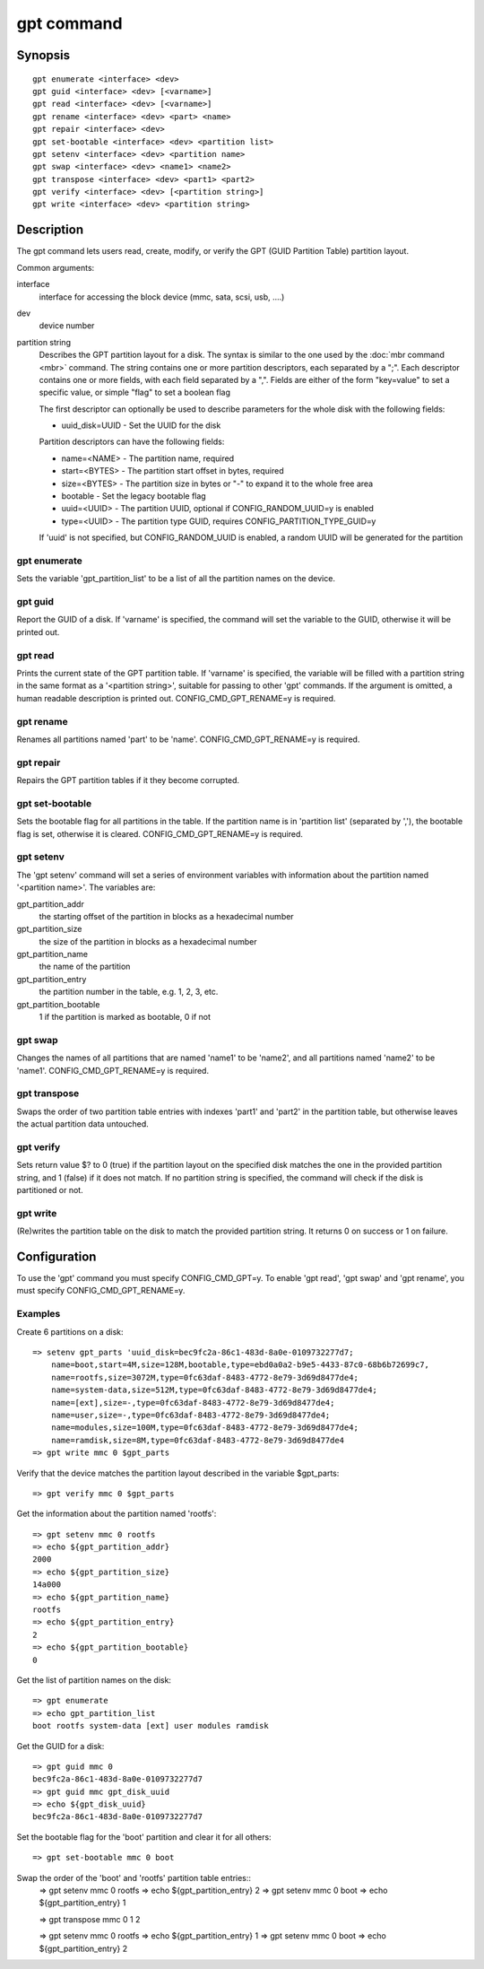.. SPDX-License-Identifier: GPL-2.0+

gpt command
===========

Synopsis
--------

::

    gpt enumerate <interface> <dev>
    gpt guid <interface> <dev> [<varname>]
    gpt read <interface> <dev> [<varname>]
    gpt rename <interface> <dev> <part> <name>
    gpt repair <interface> <dev>
    gpt set-bootable <interface> <dev> <partition list>
    gpt setenv <interface> <dev> <partition name>
    gpt swap <interface> <dev> <name1> <name2>
    gpt transpose <interface> <dev> <part1> <part2>
    gpt verify <interface> <dev> [<partition string>]
    gpt write <interface> <dev> <partition string>

Description
-----------

The gpt command lets users read, create, modify, or verify the GPT (GUID
Partition Table) partition layout.

Common arguments:

interface
    interface for accessing the block device (mmc, sata, scsi, usb, ....)

dev
    device number

partition string
    Describes the GPT partition layout for a disk.  The syntax is similar to
    the one used by the :doc:`mbr command <mbr>` command. The string contains
    one or more partition descriptors, each separated by a ";". Each descriptor
    contains one or more fields, with each field separated by a ",". Fields are
    either of the form "key=value" to set a specific value, or simple "flag" to
    set a boolean flag

    The first descriptor can optionally be used to describe parameters for the
    whole disk with the following fields:

    * uuid_disk=UUID - Set the UUID for the disk

    Partition descriptors can have the following fields:

    * name=<NAME> - The partition name, required
    * start=<BYTES> - The partition start offset in bytes, required
    * size=<BYTES> - The partition size in bytes or "-" to expand it to the whole free area
    * bootable - Set the legacy bootable flag
    * uuid=<UUID> - The partition UUID, optional if CONFIG_RANDOM_UUID=y is enabled
    * type=<UUID> - The partition type GUID, requires CONFIG_PARTITION_TYPE_GUID=y


    If 'uuid' is not specified, but CONFIG_RANDOM_UUID is enabled, a random UUID
    will be generated for the partition

gpt enumerate
~~~~~~~~~~~~~

Sets the variable 'gpt_partition_list' to be a list of all the partition names
on the device.

gpt guid
~~~~~~~~

Report the GUID of a disk. If 'varname' is specified, the command will set the
variable to the GUID, otherwise it will be printed out.

gpt read
~~~~~~~~

Prints the current state of the GPT partition table. If 'varname' is specified,
the variable will be filled with a partition string in the same format as a
'<partition string>', suitable for passing to other 'gpt' commands.  If the
argument is omitted, a human readable description is printed out.
CONFIG_CMD_GPT_RENAME=y is required.

gpt rename
~~~~~~~~~~

Renames all partitions named 'part' to be 'name'. CONFIG_CMD_GPT_RENAME=y is
required.

gpt repair
~~~~~~~~~~

Repairs the GPT partition tables if it they become corrupted.

gpt set-bootable
~~~~~~~~~~~~~~~~

Sets the bootable flag for all partitions in the table. If the partition name
is in 'partition list' (separated by ','), the bootable flag is set, otherwise
it is cleared. CONFIG_CMD_GPT_RENAME=y is required.

gpt setenv
~~~~~~~~~~

The 'gpt setenv' command will set a series of environment variables with
information about the partition named '<partition name>'. The variables are:

gpt_partition_addr
    the starting offset of the partition in blocks as a hexadecimal number

gpt_partition_size
    the size of the partition in blocks as a hexadecimal number

gpt_partition_name
    the name of the partition

gpt_partition_entry
    the partition number in the table, e.g. 1, 2, 3, etc.

gpt_partition_bootable
    1 if the partition is marked as bootable, 0 if not

gpt swap
~~~~~~~~

Changes the names of all partitions that are named 'name1' to be 'name2', and
all partitions named 'name2' to be 'name1'. CONFIG_CMD_GPT_RENAME=y is
required.

gpt transpose
~~~~~~~~~~~~~

Swaps the order of two partition table entries with indexes 'part1' and 'part2'
in the partition table, but otherwise leaves the actual partition data
untouched.

gpt verify
~~~~~~~~~~

Sets return value $? to 0 (true) if the partition layout on the
specified disk matches the one in the provided partition string, and 1 (false)
if it does not match. If no partition string is specified, the command will
check if the disk is partitioned or not.

gpt write
~~~~~~~~~

(Re)writes the partition table on the disk to match the provided
partition string. It returns 0 on success or 1 on failure.

Configuration
-------------

To use the 'gpt' command you must specify CONFIG_CMD_GPT=y. To enable 'gpt
read', 'gpt swap' and 'gpt rename', you must specify CONFIG_CMD_GPT_RENAME=y.

Examples
~~~~~~~~
Create 6 partitions on a disk::

    => setenv gpt_parts 'uuid_disk=bec9fc2a-86c1-483d-8a0e-0109732277d7;
        name=boot,start=4M,size=128M,bootable,type=ebd0a0a2-b9e5-4433-87c0-68b6b72699c7,
        name=rootfs,size=3072M,type=0fc63daf-8483-4772-8e79-3d69d8477de4;
        name=system-data,size=512M,type=0fc63daf-8483-4772-8e79-3d69d8477de4;
        name=[ext],size=-,type=0fc63daf-8483-4772-8e79-3d69d8477de4;
        name=user,size=-,type=0fc63daf-8483-4772-8e79-3d69d8477de4;
        name=modules,size=100M,type=0fc63daf-8483-4772-8e79-3d69d8477de4;
        name=ramdisk,size=8M,type=0fc63daf-8483-4772-8e79-3d69d8477de4
    => gpt write mmc 0 $gpt_parts


Verify that the device matches the partition layout described in the variable
$gpt_parts::

    => gpt verify mmc 0 $gpt_parts


Get the information about the partition named 'rootfs'::

    => gpt setenv mmc 0 rootfs
    => echo ${gpt_partition_addr}
    2000
    => echo ${gpt_partition_size}
    14a000
    => echo ${gpt_partition_name}
    rootfs
    => echo ${gpt_partition_entry}
    2
    => echo ${gpt_partition_bootable}
    0

Get the list of partition names on the disk::

    => gpt enumerate
    => echo gpt_partition_list
    boot rootfs system-data [ext] user modules ramdisk


Get the GUID for a disk::

    => gpt guid mmc 0
    bec9fc2a-86c1-483d-8a0e-0109732277d7
    => gpt guid mmc gpt_disk_uuid
    => echo ${gpt_disk_uuid}
    bec9fc2a-86c1-483d-8a0e-0109732277d7

Set the bootable flag for the 'boot' partition and clear it for all others::

    => gpt set-bootable mmc 0 boot

Swap the order of the 'boot' and 'rootfs' partition table entries::
    => gpt setenv mmc 0 rootfs
    => echo ${gpt_partition_entry}
    2
    => gpt setenv mmc 0 boot
    => echo ${gpt_partition_entry}
    1

    => gpt transpose mmc 0 1 2

    => gpt setenv mmc 0 rootfs
    => echo ${gpt_partition_entry}
    1
    => gpt setenv mmc 0 boot
    => echo ${gpt_partition_entry}
    2
